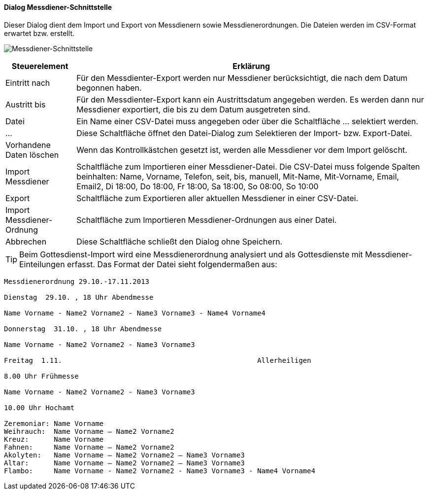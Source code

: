 :mo500-title: Messdiener-Schnittstelle
anchor:MO500[{mo500-title}]

==== Dialog {mo500-title}

Dieser Dialog dient dem Import und Export von Messdienern sowie Messdienerordnungen.
Die Dateien werden im CSV-Format erwartet bzw. erstellt.

image:MO500.png[{mo500-title},title={mo500-title}]

[width="100%",cols="<1,<5",frame="all",options="header"]
|==========================
|Steuerelement|Erklärung
|Eintritt nach|Für den Messdienter-Export werden nur Messdiener berücksichtigt, die nach dem Datum begonnen haben.
|Austritt bis |Für den Messdienter-Export kann ein Austrittsdatum angegeben werden. Es werden dann nur Messdiener exportiert, die bis zu dem Datum ausgetreten sind.
|Datei        |Ein Name einer CSV-Datei muss angegeben oder über die Schaltfläche ... selektiert werden.
|...          |Diese Schaltfläche öffnet den Datei-Dialog zum Selektieren der Import- bzw. Export-Datei.
|Vorhandene Daten löschen|Wenn das Kontrollkästchen gesetzt ist, werden alle Messdiener vor dem Import gelöscht.
|Import Messdiener|Schaltfläche zum Importieren einer Messdiener-Datei. Die CSV-Datei muss folgende Spalten beinhalten: 
Name, Vorname, Telefon, seit, bis, manuell, Mit-Name, Mit-Vorname, Email, Email2, Di 18:00, Do 18:00, Fr 18:00, Sa 18:00, So 08:00, So 10:00
|Export       |Schaltfläche zum Exportieren aller aktuellen Messdiener in einer CSV-Datei.
|Import Messdiener-Ordnung|Schaltfläche zum Importieren Messdiener-Ordnungen aus einer Datei.
|Abbrechen    |Diese Schaltfläche schließt den Dialog ohne Speichern.
|==========================

TIP: Beim Gottesdienst-Import wird eine Messdienerordnung analysiert und als Gottesdienste mit Messdiener-Einteilungen erfasst.
Das Format der Datei sieht folgendermaßen aus:

----
Messdienerordnung 29.10.-17.11.2013

Dienstag  29.10. , 18 Uhr Abendmesse                                                                                             

Name Vorname - Name2 Vorname2 - Name3 Vorname3 - Name4 Vorname4

Donnerstag  31.10. , 18 Uhr Abendmesse                                                                                         

Name Vorname - Name2 Vorname2 - Name3 Vorname3

Freitag  1.11.                                               Allerheiligen                                                                   

8.00 Uhr Frühmesse

Name Vorname - Name2 Vorname2 - Name3 Vorname3

10.00 Uhr Hochamt

Zeremoniar: Name Vorname
Weihrauch:  Name Vorname – Name2 Vorname2
Kreuz:      Name Vorname
Fahnen:     Name Vorname – Name2 Vorname2
Akolyten:   Name Vorname – Name2 Vorname2 – Name3 Vorname3
Altar:      Name Vorname – Name2 Vorname2 – Name3 Vorname3
Flambo:     Name Vorname - Name2 Vorname2 - Name3 Vorname3 - Name4 Vorname4
----
